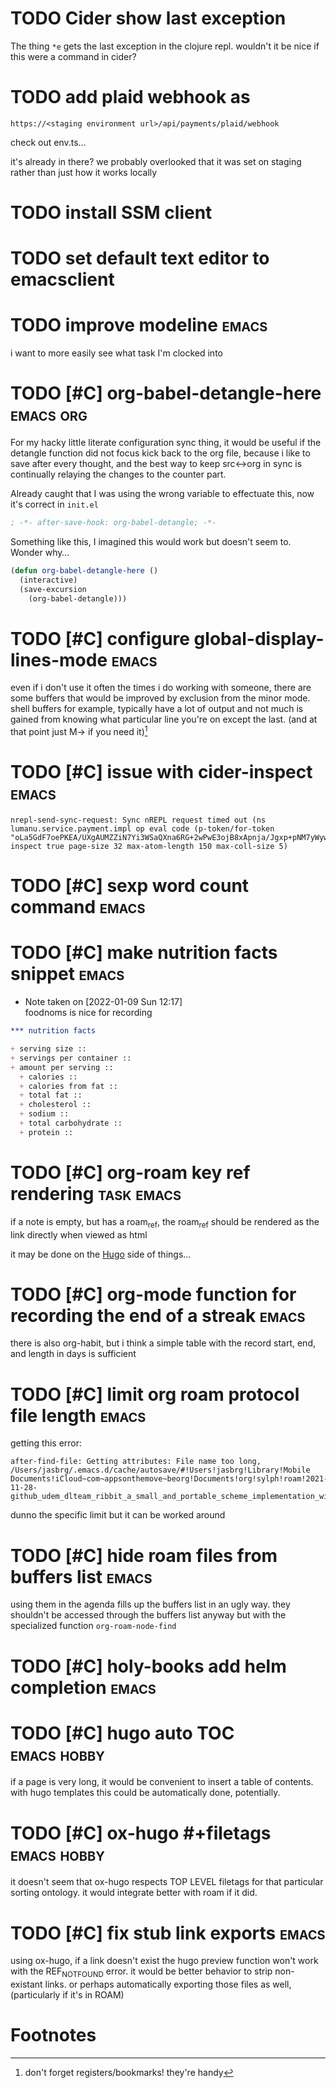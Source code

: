 #+startup: overview
#+todo: TODO(t) | DONE(d)
#+todo: | CANCELLED(c)
* TODO Cider show last exception

The thing =*e= gets the last exception in the clojure repl. wouldn't
it be nice if this were a command in cider?
* TODO add plaid webhook as 

#+begin_example
https://<staging environment url>/api/payments/plaid/webhook
#+end_example

check out env.ts...

it's already in there? we probably overlooked that it was set on
staging rather than just how it works locally
* TODO install SSM client
* TODO set default text editor to emacsclient
* TODO improve modeline                                               :emacs:
i want to more easily see what task I'm clocked into
* TODO [#C] org-babel-detangle-here                               :emacs:org:
For my hacky little literate configuration sync thing, it would be
useful if the detangle function did not focus kick back to the org
file, because i like to save after every thought, and the best way to
keep src<->org in sync is continually relaying the changes to the
counter part. 

Already caught that I was using the wrong variable to effectuate this,
now it's correct in =init.el=

#+begin_src emacs-lisp
; -*- after-save-hook: org-babel-detangle; -*-
#+end_src

Something like this, I imagined this would work but doesn't seem to.
Wonder why...

#+begin_src emacs-lisp
(defun org-babel-detangle-here ()
  (interactive)
  (save-excursion
    (org-babel-detangle)))
#+end_src

* TODO [#C] configure global-display-lines-mode                       :emacs:

even if i don't use it often the times i do working with someone,
there are some buffers that would be improved by exclusion from the
minor mode. shell buffers for example, typically have a lot of output
and not much is gained from knowing what particular line you're on
except the last. (and at that point just M-> if you need it)[fn:1]
* TODO [#C] issue with cider-inspect                                  :emacs:

#+begin_example
nrepl-send-sync-request: Sync nREPL request timed out (ns lumanu.service.payment.impl op eval code (p-token/for-token "oLa5GdF7oePKEA/UXgAUMZZiN7Yi3WSaQXna6RG+2wPwE3ojB8xApnja/Jgxp+pNM7yWywMzT+E=") inspect true page-size 32 max-atom-length 150 max-coll-size 5)
#+end_example

* TODO [#C] sexp word count command                                   :emacs:
* TODO [#C] make nutrition facts snippet                              :emacs:

- Note taken on [2022-01-09 Sun 12:17] \\
  foodnoms is nice for recording
#+begin_src org
,*** nutrition facts

+ serving size :: 
+ servings per container ::
+ amount per serving ::
  + calories ::
  + calories from fat ::
  + total fat ::
  + cholesterol ::
  + sodium ::
  + total carbohydrate ::
  + protein :: 

#+end_src

* TODO [#C] org-roam key ref rendering                           :task:emacs:

if a note is empty, but has a roam_ref, the roam_ref should be
rendered as the link directly when viewed as html

it may be done on the [[id:7DE4B88F-4DEA-467D-826D-97691789415B][Hugo]] side of things...

* TODO [#C] org-mode function for recording the end of a streak       :emacs:

there is also org-habit, but i think a simple table with the record
start, end, and length in days is sufficient
* TODO [#C] limit org roam protocol file length                       :emacs:

getting this error:

#+begin_example
after-find-file: Getting attributes: File name too long, /Users/jasbrg/.emacs.d/cache/autosave/#!Users!jasbrg!Library!Mobile Documents!iCloud~com~appsonthemove~beorg!Documents!org!sylph!roam!2021-11-28-github_udem_dlteam_ribbit_a_small_and_portable_scheme_implementation_with_aot_and_incremental_compilers_that_fits_in_4k_it_supports_closures_tail_calls_first_class_continuations_and_a_repl.org#
#+end_example

dunno the specific limit but it can be worked around
* TODO [#C] hide roam files from buffers list                         :emacs:

using them in the agenda fills up the buffers list in an ugly way.
they shouldn't be accessed through the buffers list anyway but with
the specialized function ~org-roam-node-find~
* TODO [#C] holy-books add helm completion                            :emacs:
* TODO [#C] hugo auto TOC                                       :emacs:hobby:

if a page is very long, it would be convenient to insert a table of
contents. with hugo templates this could be automatically done,
potentially.
* TODO [#C] ox-hugo #+filetags                                  :emacs:hobby:

it doesn't seem that ox-hugo respects TOP LEVEL filetags for that
particular sorting ontology. it would integrate better with roam if it did.
* TODO [#C] fix stub link exports                                     :emacs:

using ox-hugo, if a link doesn't exist the hugo preview function won't
work with the REF_NOT_FOUND error. it would be better behavior to
strip non-existant links. or perhaps automatically exporting those
files as well, (particularly if it's in ROAM)
* Footnotes

[fn:1] don't forget registers/bookmarks! they're handy 
